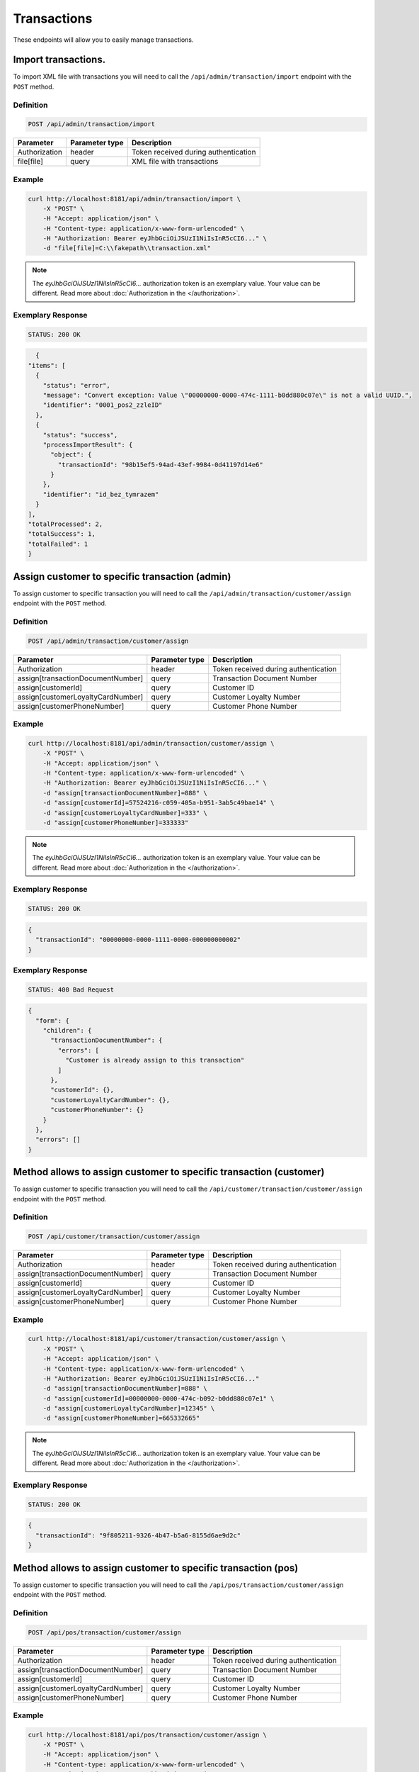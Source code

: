 Transactions
============

These endpoints will allow you to easily manage transactions.

Import transactions.
--------------------

To import XML file with transactions you will need to call the ``/api/admin/transaction/import`` endpoint with the ``POST`` method.

Definition
^^^^^^^^^^

.. code-block:: text

    POST /api/admin/transaction/import

+-------------------------------------+----------------+---------------------------------------------------+
| Parameter                           | Parameter type | Description                                       |
+=====================================+================+===================================================+
| Authorization                       | header         | Token received during authentication              |
+-------------------------------------+----------------+---------------------------------------------------+
| file[file]                          | query          | XML file with transactions                        |
+-------------------------------------+----------------+---------------------------------------------------+


Example
^^^^^^^

.. code-block:: bash

    curl http://localhost:8181/api/admin/transaction/import \
        -X "POST" \
        -H "Accept: application/json" \
        -H "Content-type: application/x-www-form-urlencoded" \
        -H "Authorization: Bearer eyJhbGciOiJSUzI1NiIsInR5cCI6..." \
        -d "file[file]=C:\\fakepath\\transaction.xml"


.. note::

    The *eyJhbGciOiJSUzI1NiIsInR5cCI6...* authorization token is an exemplary value.
    Your value can be different. Read more about :doc:`Authorization in the </authorization>`.

Exemplary Response
^^^^^^^^^^^^^^^^^^

.. code-block:: text

    STATUS: 200 OK

.. code-block:: json

    {
  "items": [
    {
      "status": "error",
      "message": "Convert exception: Value \"00000000-0000-474c-1111-b0dd880c07e\" is not a valid UUID.",
      "identifier": "0001_pos2_zzleID"
    },
    {
      "status": "success",
      "processImportResult": {
        "object": {
          "transactionId": "98b15ef5-94ad-43ef-9984-0d41197d14e6"
        }
      },
      "identifier": "id_bez_tymrazem"
    }
  ],
  "totalProcessed": 2,
  "totalSuccess": 1,
  "totalFailed": 1
  }
	
	
Assign customer to specific transaction (admin)
-----------------------------------------------

To assign customer to specific transaction you will need to call the ``/api/admin/transaction/customer/assign`` endpoint with the ``POST`` method.

Definition
^^^^^^^^^^

.. code-block:: text

    POST /api/admin/transaction/customer/assign

+-------------------------------------+----------------+---------------------------------------------------+
| Parameter                           | Parameter type | Description                                       |
+=====================================+================+===================================================+
| Authorization                       | header         | Token received during authentication              |
+-------------------------------------+----------------+---------------------------------------------------+
| assign[transactionDocumentNumber]   | query          | Transaction Document Number                       |
+-------------------------------------+----------------+---------------------------------------------------+
| assign[customerId]                  | query          | Customer ID                                       |
+-------------------------------------+----------------+---------------------------------------------------+
| assign[customerLoyaltyCardNumber]   | query          | Customer Loyalty Number                           |
+-------------------------------------+----------------+---------------------------------------------------+
| assign[customerPhoneNumber]         | query          | Customer Phone Number                             |
+-------------------------------------+----------------+---------------------------------------------------+

Example
^^^^^^^

.. code-block:: bash

    curl http://localhost:8181/api/admin/transaction/customer/assign \
        -X "POST" \
        -H "Accept: application/json" \
        -H "Content-type: application/x-www-form-urlencoded" \
        -H "Authorization: Bearer eyJhbGciOiJSUzI1NiIsInR5cCI6..." \
        -d "assign[transactionDocumentNumber]=888" \
        -d "assign[customerId]=57524216-c059-405a-b951-3ab5c49bae14" \
        -d "assign[customerLoyaltyCardNumber]=333" \
        -d "assign[customerPhoneNumber]=333333"

.. note::

    The *eyJhbGciOiJSUzI1NiIsInR5cCI6...* authorization token is an exemplary value.
    Your value can be different. Read more about :doc:`Authorization in the </authorization>`.

Exemplary Response
^^^^^^^^^^^^^^^^^^

.. code-block:: text

    STATUS: 200 OK

.. code-block:: json

    {
      "transactionId": "00000000-0000-1111-0000-000000000002"
    }

Exemplary Response
^^^^^^^^^^^^^^^^^^

.. code-block:: text

    STATUS: 400 Bad Request

.. code-block:: json

    {
      "form": {
        "children": {
          "transactionDocumentNumber": {
            "errors": [
              "Customer is already assign to this transaction"
            ]
          },
          "customerId": {},
          "customerLoyaltyCardNumber": {},
          "customerPhoneNumber": {}
        }
      },
      "errors": []
    }

Method allows to assign customer to specific transaction (customer)
-------------------------------------------------------------------

To assign customer to specific transaction you will need to call the ``/api/customer/transaction/customer/assign`` endpoint with the ``POST`` method.

Definition
^^^^^^^^^^

.. code-block:: text

    POST /api/customer/transaction/customer/assign

+-------------------------------------+----------------+---------------------------------------------------+
| Parameter                           | Parameter type | Description                                       |
+=====================================+================+===================================================+
| Authorization                       | header         | Token received during authentication              |
+-------------------------------------+----------------+---------------------------------------------------+
| assign[transactionDocumentNumber]   | query          | Transaction Document Number                       |
+-------------------------------------+----------------+---------------------------------------------------+
| assign[customerId]                  | query          | Customer ID                                       |
+-------------------------------------+----------------+---------------------------------------------------+
| assign[customerLoyaltyCardNumber]   | query          | Customer Loyalty Number                           |
+-------------------------------------+----------------+---------------------------------------------------+
| assign[customerPhoneNumber]         | query          | Customer Phone Number                             |
+-------------------------------------+----------------+---------------------------------------------------+

Example
^^^^^^^

.. code-block:: bash

    curl http://localhost:8181/api/customer/transaction/customer/assign \
        -X "POST" \
        -H "Accept: application/json" \
        -H "Content-type: application/x-www-form-urlencoded" \
        -H "Authorization: Bearer eyJhbGciOiJSUzI1NiIsInR5cCI6..."
        -d "assign[transactionDocumentNumber]=888" \
        -d "assign[customerId]=00000000-0000-474c-b092-b0dd880c07e1" \
        -d "assign[customerLoyaltyCardNumber]=12345" \
        -d "assign[customerPhoneNumber]=665332665"

.. note::

    The *eyJhbGciOiJSUzI1NiIsInR5cCI6...* authorization token is an exemplary value.
    Your value can be different. Read more about :doc:`Authorization in the </authorization>`.

Exemplary Response
^^^^^^^^^^^^^^^^^^

.. code-block:: text

    STATUS: 200 OK

.. code-block:: json

    {
      "transactionId": "9f805211-9326-4b47-b5a6-8155d6ae9d2c"
    }


Method allows to assign customer to specific transaction (pos)
--------------------------------------------------------------

To assign customer to specific transaction you will need to call the ``/api/pos/transaction/customer/assign`` endpoint with the ``POST`` method.

Definition
^^^^^^^^^^

.. code-block:: text

    POST /api/pos/transaction/customer/assign

+-------------------------------------+----------------+---------------------------------------------------+
| Parameter                           | Parameter type | Description                                       |
+=====================================+================+===================================================+
| Authorization                       | header         | Token received during authentication              |
+-------------------------------------+----------------+---------------------------------------------------+
| assign[transactionDocumentNumber]   | query          | Transaction Document Number                       |
+-------------------------------------+----------------+---------------------------------------------------+
| assign[customerId]                  | query          | Customer ID                                       |
+-------------------------------------+----------------+---------------------------------------------------+
| assign[customerLoyaltyCardNumber]   | query          | Customer Loyalty Number                           |
+-------------------------------------+----------------+---------------------------------------------------+
| assign[customerPhoneNumber]         | query          | Customer Phone Number                             |
+-------------------------------------+----------------+---------------------------------------------------+

Example
^^^^^^^

.. code-block:: bash

    curl http://localhost:8181/api/pos/transaction/customer/assign \
        -X "POST" \
        -H "Accept: application/json" \
        -H "Content-type: application/x-www-form-urlencoded" \
        -H "Authorization: Bearer eyJhbGciOiJSUzI1NiIsInR5cCI6..."
        -d "assign[transactionDocumentNumber]=123" \
        -d "assign[customerId]=57524216-c059-405a-b951-3ab5c49bae14" \
        -d "assign[customerLoyaltyCardNumber]=333" \
        -d "assign[customerPhoneNumber]=333333"

.. note::

    The *eyJhbGciOiJSUzI1NiIsInR5cCI6...* authorization token is an exemplary value.
    Your value can be different. Read more about :doc:`Authorization in the </authorization>`.

Exemplary Response
^^^^^^^^^^^^^^^^^^

.. code-block:: text

    STATUS: 200 OK

.. code-block:: json

    {
      "transactionId": "00000000-0000-1111-0000-000000000005"
    }


Get complete list of all transactions (customer)
------------------------------------------------

To return complete list of all transactions you will need to call the ``/api/customer/transaction`` endpoint with the ``GET`` method.

Definition
^^^^^^^^^^

.. code-block:: text

    GET /api/customer/transaction

+-------------------------------------+----------------+---------------------------------------------------+
| Parameter                           | Parameter type | Description                                       |
+=====================================+================+===================================================+
| Authorization                       | header         | Token received during authentication              |
+-------------------------------------+----------------+---------------------------------------------------+
| customerData_loyaltyCardNumber      | query          | *(optional)* Loyalty Card Number                  |
+-------------------------------------+----------------+---------------------------------------------------+
| documentType                        | query          | *(optional)* Document Type                        |
+-------------------------------------+----------------+---------------------------------------------------+
| customerData_name                   | query          | *(optional)* Customer Name                        |
+-------------------------------------+----------------+---------------------------------------------------+
| customerData_email                  | query          | *(optional)* Customer Email                       |
+-------------------------------------+----------------+---------------------------------------------------+
| customerData_phone                  | query          | *(optional)* Customer Phone                       |
+-------------------------------------+----------------+---------------------------------------------------+
| customerId                          | query          | *(optional)* Customer ID                          |
+-------------------------------------+----------------+---------------------------------------------------+
| documentNumber                      | query          | *(optional)* Document Number                      |
+-------------------------------------+----------------+---------------------------------------------------+
| posId                               | query          | *(optional)* POS ID                               |
+-------------------------------------+----------------+---------------------------------------------------+
| page                                | query          | *(optional)* Start from page, by default 1        |
+-------------------------------------+----------------+---------------------------------------------------+
| perPage                             | query          | *(optional)* Number of items to display per page, |
|                                     |                | by default = 10                                   |
+-------------------------------------+----------------+---------------------------------------------------+
| sort                                | query          | *(optional)* Sort by column name                  |
+-------------------------------------+----------------+---------------------------------------------------+
| direction                           | query          | *(optional)* Direction of sorting [ASC, DESC],    |
|                                     |                | by default = ASC                                  |
+-------------------------------------+----------------+---------------------------------------------------+

Example
^^^^^^^

.. code-block:: bash

    curl http://localhost:8181/api/customer/transaction \
        -X "GET" \
        -H "Accept: application/json" \
        -H "Content-type: application/x-www-form-urlencoded" \
        -H "Authorization: Bearer eyJhbGciOiJSUzI1NiIsInR5cCI6..."

.. note::

    The *eyJhbGciOiJSUzI1NiIsInR5cCI6...* authorization token is an exemplary value.
    Your value can be different. Read more about :doc:`Authorization in the </authorization>`.


Exemplary Response
^^^^^^^^^^^^^^^^^^

.. code-block:: text

    STATUS: 200 OK

.. code-block:: json

    {
      "transactions": [
        {
          "grossValue": 3,
          "transactionId": "00000000-0000-1111-0000-000000000003",
          "documentNumber": "456",
          "purchaseDate": "2018-02-20T09:45:04+0100",
          "purchasePlace": "wroclaw",
          "documentType": "sell",
          "customerId": "00000000-0000-474c-b092-b0dd880c07e1",
          "customerData": {
            "email": "user@oloy.com",
            "name": "Jan Nowak",
            "nip": "aaa",
            "phone": "123",
            "loyaltyCardNumber": "sa2222",
            "address": {
              "street": "Bagno",
              "address1": "12",
              "province": "Mazowieckie",
              "city": "Warszawa",
              "postal": "00-800",
              "country": "PL"
            }
          },
          "labels": [
            {
              "key": "scan_id",
              "value": "123"
            }
          ],
          "items": [
            {
              "sku": {
                "code": "SKU1"
              },
              "name": "item 1",
              "quantity": 1,
              "grossValue": 1,
              "category": "aaa",
              "maker": "sss",
              "labels": [
                {
                  "key": "test",
                  "value": "label"
                },
                {
                  "key": "test",
                  "value": "label2"
                }
              ]
            },
            {
              "sku": {
                "code": "SKU2"
              },
              "name": "item 2",
              "quantity": 2,
              "grossValue": 2,
              "category": "bbb",
              "maker": "ccc",
              "labels": []
            }
          ],
          "currency": "eur",
          "pointsEarned": 6.9
        },
        {
          "grossValue": 3,
          "transactionId": "00000000-0000-1111-0000-000000000005",
          "documentNumber": "888",
          "purchaseDate": "2018-02-20T09:45:04+0100",
          "purchasePlace": "wroclaw",
          "documentType": "sell",
          "customerId": "57524216-c059-405a-b951-3ab5c49bae14",
          "customerData": {
            "email": "o@lo.com",
            "name": "Jan Nowak",
            "nip": "aaa",
            "phone": "123",
            "loyaltyCardNumber": "sa21as222",
            "address": {
              "street": "Bagno",
              "address1": "12",
              "province": "Mazowieckie",
              "city": "Warszawa",
              "postal": "00-800",
              "country": "PL"
            }
          },
          "labels": [
            {
              "key": "scan_id",
              "value": "343"
            }
          ],
          "items": [
            {
              "sku": {
                "code": "SKU1"
              },
              "name": "item 1",
              "quantity": 1,
              "grossValue": 1,
              "category": "aaa",
              "maker": "sss",
              "labels": [
                {
                  "key": "test",
                  "value": "label"
                },
                {
                  "key": "test",
                  "value": "label2"
                }
              ]
            },
            {
              "sku": {
                "code": "SKU2"
              },
              "name": "item 2",
              "quantity": 2,
              "grossValue": 2,
              "category": "bbb",
              "maker": "ccc",
              "labels": []
            }
          ],
          "currency": "eur",
          "pointsEarned": 6
        }
      ],
      "total": 2
    }

Get transaction details
-----------------------

To return transaction details you will need to call the ``/api/customer/transaction/<transaction>`` endpoint with the ``GET`` method.

Definition
^^^^^^^^^^

.. code-block:: text

    GET /api/customer/transaction/<transaction>

+-------------------------------------+----------------+---------------------------------------------------+
| Parameter                           | Parameter type | Description                                       |
+=====================================+================+===================================================+
| Authorization                       | header         | Token received during authentication              |
+-------------------------------------+----------------+---------------------------------------------------+
| <transaction>                       | query          | Transaction ID                                    |
+-------------------------------------+----------------+---------------------------------------------------+

Example
^^^^^^^

.. code-block:: bash

    curl http://localhost:8181/api/customer/transaction/00000000-0000-1111-0000-000000000003 \
        -X "GET" \
        -H "Accept: application/json" \
        -H "Content-type: application/x-www-form-urlencoded" \
        -H "Authorization: Bearer eyJhbGciOiJSUzI1NiIsInR5cCI6..."

.. note::

    The *eyJhbGciOiJSUzI1NiIsInR5cCI6...* authorization token is an exemplary value.
    Your value can be different. Read more about :doc:`Authorization in the </authorization>`.


Exemplary Response
^^^^^^^^^^^^^^^^^^

.. code-block:: text

    STATUS: 200 OK

.. code-block:: json

    {
      "grossValue": 3,
      "transactionId": "00000000-0000-1111-0000-000000000003",
      "documentNumber": "456",
      "purchaseDate": "2018-02-20T09:45:04+0100",
      "purchasePlace": "wroclaw",
      "documentType": "sell",
      "customerId": "00000000-0000-474c-b092-b0dd880c07e1",
      "customerData": {
        "email": "user@oloy.com",
        "name": "Jan Nowak",
        "nip": "aaa",
        "phone": "123",
        "loyaltyCardNumber": "sa2222",
        "address": {
          "street": "Bagno",
          "address1": "12",
          "province": "Mazowieckie",
          "city": "Warszawa",
          "postal": "00-800",
          "country": "PL"
        }
      },
      "labels": [
        {
          "key": "scan_id",
          "value": "123"
        }
      ],
      "items": [
        {
          "sku": {
            "code": "SKU1"
          },
          "name": "item 1",
          "quantity": 1,
          "grossValue": 1,
          "category": "aaa",
          "maker": "sss",
          "labels": [
            {
              "key": "test",
              "value": "label"
            },
            {
              "key": "test",
              "value": "label2"
            }
          ]
        },
        {
          "sku": {
            "code": "SKU2"
          },
          "name": "item 2",
          "quantity": 2,
          "grossValue": 2,
          "category": "bbb",
          "maker": "ccc",
          "labels": []
        }
      ],
      "currency": "eur",
      "pointsEarned": 6.9
    }


Get complete list of all transactions (seller)
----------------------------------------------

To get complete list of all transactions you will need to call the ``/api/seller/transaction`` endpoint with the ``GET`` method.

Definition
^^^^^^^^^^

.. code-block:: text

    GET /api/seller/transaction

+-------------------------------------+----------------+---------------------------------------------------+
| Parameter                           | Parameter type | Description                                       |
+=====================================+================+===================================================+
| Authorization                       | header         | Token received during authentication              |
+-------------------------------------+----------------+---------------------------------------------------+
| customerData_loyaltyCardNumber      | query          | *(optional)* Loyalty Card Number                  |
+-------------------------------------+----------------+---------------------------------------------------+
| documentType                        | query          | *(optional)* Document Type                        |
+-------------------------------------+----------------+---------------------------------------------------+
| customerData_name                   | query          | *(optional)* Customer Name                        |
+-------------------------------------+----------------+---------------------------------------------------+
| customerData_email                  | query          | *(optional)* Customer Email                       |
+-------------------------------------+----------------+---------------------------------------------------+
| customerData_phone                  | query          | *(optional)* Customer Phone                       |
+-------------------------------------+----------------+---------------------------------------------------+
| customerId                          | query          | *(optional)* Customer ID                          |
+-------------------------------------+----------------+---------------------------------------------------+
| documentNumber                      | query          | *(optional)* Document Number                      |
+-------------------------------------+----------------+---------------------------------------------------+
| posId                               | query          | *(optional)* POS ID                               |
+-------------------------------------+----------------+---------------------------------------------------+
| page                                | query          | *(optional)* Start from page, by default 1        |
+-------------------------------------+----------------+---------------------------------------------------+
| perPage                             | query          | *(optional)* Number of items to display per page, |
|                                     |                | by default = 10                                   |
+-------------------------------------+----------------+---------------------------------------------------+
| sort                                | query          | *(optional)* Sort by column name                  |
+-------------------------------------+----------------+---------------------------------------------------+
| direction                           | query          | *(optional)* Direction of sorting [ASC, DESC],    |
|                                     |                | by default = ASC                                  |
+-------------------------------------+----------------+---------------------------------------------------+

Example
^^^^^^^

.. code-block:: bash

    curl http://localhost:8181/api/seller/transaction\
        -X "GET" \
        -H "Accept: application/json" \
        -H "Content-type: application/x-www-form-urlencoded" \
        -H "Authorization: Bearer eyJhbGciOiJSUzI1NiIsInR5cCI6..."

.. note::

    The *eyJhbGciOiJSUzI1NiIsInR5cCI6...* authorization token is an exemplary value.
    Your value can be different. Read more about :doc:`Authorization in the </authorization>`.


Exemplary Response
^^^^^^^^^^^^^^^^^^

.. code-block:: text

    STATUS: 200 OK

.. code-block:: json

    {
      "transactions": [
         {
      "grossValue": 3,
      "transactionId": "00000000-0000-1111-0000-000000000004",
      "documentNumber": "789",
      "purchaseDate": "2018-02-20T09:45:04+0100",
      "purchasePlace": "wroclaw",
      "documentType": "sell",
      "customerId": "00000000-0000-474c-b092-b0dd880c07e2",
      "customerData": {
        "email": "user-temp@oloy.com",
        "name": "Jan Nowak",
        "nip": "aaa",
        "phone": "123",
        "loyaltyCardNumber": "sa2222",
        "address": {
          "street": "Bagno",
          "address1": "12",
          "province": "Mazowieckie",
          "city": "Warszawa",
          "postal": "00-800",
          "country": "PL"
        }
      },
      "labels": [
        {
          "key": "scan_id",
          "value": "123"
        }
      ],
      "items": [
        {
          "sku": {
            "code": "SKU1"
          },
          "name": "item 1",
          "quantity": 1,
          "grossValue": 1,
          "category": "aaa",
          "maker": "sss",
          "labels": [
            {
              "key": "test",
              "value": "label"
            },
            {
              "key": "test",
              "value": "label2"
            }
          ]
        },
        {
          "sku": {
            "code": "SKU2"
          },
          "name": "item 2",
          "quantity": 2,
          "grossValue": 2,
          "category": "bbb",
          "maker": "ccc",
          "labels": []
        }
      ],
      "currency": "eur"
    },
    {
      "grossValue": 3,
      "transactionId": "00000000-0000-1111-0000-000000000002",
      "documentNumber": "345",
      "purchaseDate": "2018-02-20T09:45:04+0100",
      "purchasePlace": "wroclaw",
      "documentType": "sell",
      "customerId": "57524216-c059-405a-b951-3ab5c49bae14",
      "customerData": {
        "email": "open@oloy.com",
        "name": "Jan Nowak",
        "nip": "aaa",
        "phone": "123",
        "loyaltyCardNumber": "sa2222",
        "address": {
          "street": "Bagno",
          "address1": "12",
          "province": "Mazowieckie",
          "city": "Warszawa",
          "postal": "00-800",
          "country": "PL"
        }
      },
      "labels": [
        {
          "key": "scan_id",
          "value": "222"
        }
      ],
      "items": [
        {
          "sku": {
            "code": "SKU1"
          },
          "name": "item 1",
          "quantity": 1,
          "grossValue": 1,
          "category": "aaa",
          "maker": "sss",
          "labels": [
            {
              "key": "test",
              "value": "label"
            },
            {
              "key": "test",
              "value": "label2"
            }
          ]
        },
        {
          "sku": {
            "code": "SKU2"
          },
          "name": "item 2",
          "quantity": 2,
          "grossValue": 2,
          "category": "bbb",
          "maker": "ccc",
          "labels": []
        }
      ],
      "currency": "eur",
      "pointsEarned": 6
        }
      ],
      "total": 2
    }

Get logged in customer transactions (seller)
--------------------------------------------

To return logged in customer transactions you will need to call the ``/api/seller/transaction/customer/<customer>`` endpoint with the ``GET`` method.

Definition
^^^^^^^^^^

.. code-block:: text

     GET  /api/seller/transaction/customer/<customer>

+-------------------------------------+----------------+---------------------------------------------------+
| Parameter                           | Parameter type | Description                                       |
+=====================================+================+===================================================+
| Authorization                       | header         | Token received during authentication              |
+-------------------------------------+----------------+---------------------------------------------------+
| <customer>                          | query          | Customer ID                                       |
+-------------------------------------+----------------+---------------------------------------------------+
| documentNumber                      | query          | *(optional)* Document Number                      |
+-------------------------------------+----------------+---------------------------------------------------+
| page                                | query          | *(optional)* Start from page, by default 1        |
+-------------------------------------+----------------+---------------------------------------------------+
| perPage                             | query          | *(optional)* Number of items to display per page, |
|                                     |                | by default = 10                                   |
+-------------------------------------+----------------+---------------------------------------------------+
| sort                                | query          | *(optional)* Sort by column name                  |
+-------------------------------------+----------------+---------------------------------------------------+
| direction                           | query          | *(optional)* Direction of sorting [ASC, DESC],    |
|                                     |                | by default = ASC                                  |
+-------------------------------------+----------------+---------------------------------------------------+

Example
^^^^^^^

.. code-block:: bash

    curl http://localhost:8181/api/seller/transaction/customer/4b32a723-9923-46fc-a2bc-d09767e5e59b \
        -X "GET" \
        -H "Accept: application/json" \
        -H "Content-type: application/x-www-form-urlencoded" \
        -H "Authorization: Bearer eyJhbGciOiJSUzI1NiIsInR5cCI6..."

.. note::

    The *eyJhbGciOiJSUzI1NiIsInR5cCI6...* authorization token is an exemplary value.
    Your value can be different. Read more about :doc:`Authorization in the </authorization>`.

Exemplary Response
^^^^^^^^^^^^^^^^^^

.. code-block:: text

    STATUS: 200 OK

.. code-block:: json

    {
      "transactions": [
        {
          "grossValue": 2200,
          "transactionId": "c13e4e89-2e9a-482d-8ab0-41a8eb9927ed",
          "documentNumber": "214124124130",
          "purchaseDate": "2017-08-23T00:00:00+0200",
          "documentType": "return",
          "customerId": "4b32a723-9923-46fc-a2bc-d09767e5e59b",
          "customerData": {
            "email": "tomasztest8@wp.pl",
            "name": "Firstname+Lastname",
            "nip": "00000000000000",
            "phone": "00000000000000",
            "loyaltyCardNumber": "11111111111",
            "address": {
              "street": "Street+name",
              "address1": "123",
              "province": "Dolnoslaskie",
              "city": "Wroclaw",
              "postal": "00-000",
              "country": "PL"
            }
          },
          "labels": [
            {
              "key": "scan_id",
              "value": "333"
            }
          ],
          "items": [
            {
              "sku": {
                "code": "test0101"
              },
              "name": "Product+name",
              "quantity": 1,
              "grossValue": 2200,
              "category": "Category+Name",
              "maker": "Marker+name",
              "labels": [
                {
                  "key": "Label+key",
                  "value": "Label+value"
                }
              ]
            }
          ],
          "excludedLevelCategories": [
            "category_excluded_from_level"
          ],
          "currency": "eur"
        }
      ],
      "total": 1
    }




Get transactions with provided document number (seller)
-------------------------------------------------------

To return transactions with provided document number you will need to call the ``/api/seller/transaction/<documentNumber>`` endpoint with the ``GET`` method.

Definition
^^^^^^^^^^

.. code-block:: text

    GET /api/seller/transaction/<documentNumber>

+-------------------------------------+----------------+---------------------------------------------------+
| Parameter                           | Parameter type | Description                                       |
+=====================================+================+===================================================+
| Authorization                       | header         | Token received during authentication              |
+-------------------------------------+----------------+---------------------------------------------------+
| <documentNumber>                    | query          | Document Number ID                                |
+-------------------------------------+----------------+---------------------------------------------------+


Example
^^^^^^^

.. code-block:: bash

    curl http://localhost:8181/api/seller/transaction/214124124125 \
        -X "GET" \
        -H "Accept: application/json" \
        -H "Content-type: application/x-www-form-urlencoded" \
        -H "Authorization: Bearer eyJhbGciOiJSUzI1NiIsInR5cCI6..."

.. note::

    The *eyJhbGciOiJSUzI1NiIsInR5cCI6...* authorization token is an exemplary value.
    Your value can be different. Read more about :doc:`Authorization in the </authorization>`.

Exemplary Response
^^^^^^^^^^^^^^^^^^

.. code-block:: text

    STATUS: 200 OK

.. code-block:: json

    {
      "transactions": [
        {
          "grossValue": 1500,
          "transactionId": "d5b1119a-698b-40b4-9ac4-8ef704fa4433",
          "documentNumber": "214124124125",
          "purchaseDate": "2017-08-22T00:00:00+0200",
          "documentType": "sell",
          "customerId": "4b32a723-9923-46fc-a2bc-d09767e5e59b",
          "customerData": {
            "email": "tomasztest8@wp.pl",
            "name": "Firstname+Lastname",
            "nip": "00000000000000",
            "phone": "00000000000000",
            "loyaltyCardNumber": "11111111111",
            "address": {
              "street": "Street+name",
              "address1": "123",
              "province": "Dolnoslaskie",
              "city": "Wroclaw",
              "postal": "00-000",
              "country": "PL"
            }
          },
          "labels": [
            {
              "key": "scan_id",
              "value": "123"
            }
          ],
          "items": [
            {
              "sku": {
                "code": "test0101"
              },
              "name": "Product+name",
              "quantity": 1,
              "grossValue": 1500,
              "category": "Category+Name",
              "maker": "Marker+name",
              "labels": [
                {
                  "key": "Label+key",
                  "value": "Label+value"
                }
              ]
            }
          ],
          "excludedLevelCategories": [
            "category_excluded_from_level"
          ],
          "currency": "eur"
        }
      ],
      "total": 1
    }





Get complete list of all transactions
-------------------------------------

To return complete list of all transactions you will need to call the ``/api/transaction`` endpoint with the ``GET`` method.

Definition
^^^^^^^^^^

.. code-block:: text

    GET  /api/transaction

+-------------------------------------+----------------+---------------------------------------------------+
| Parameter                           | Parameter type | Description                                       |
+=====================================+================+===================================================+
| Authorization                       | header         | Token received during authentication              |
+-------------------------------------+----------------+---------------------------------------------------+
| customerData_loyaltyCardNumber      | query          | *(optional)* Loyalty Card Number                  |
+-------------------------------------+----------------+---------------------------------------------------+
| documentType                        | query          | *(optional)* Document Type                        |
+-------------------------------------+----------------+---------------------------------------------------+
| customerData_name                   | query          | *(optional)* Customer Name                        |
+-------------------------------------+----------------+---------------------------------------------------+
| customerData_email                  | query          | *(optional)* Customer Email                       |
+-------------------------------------+----------------+---------------------------------------------------+
| customerData_phone                  | query          | *(optional)* Customer Phone                       |
+-------------------------------------+----------------+---------------------------------------------------+
| customerId                          | query          | *(optional)* Customer ID                          |
+-------------------------------------+----------------+---------------------------------------------------+
| documentNumber                      | query          | *(optional)* Document Number                      |
+-------------------------------------+----------------+---------------------------------------------------+
| posId                               | query          | *(optional)* POS ID                               |
+-------------------------------------+----------------+---------------------------------------------------+
| page                                | query          | *(optional)* Start from page, by default 1        |
+-------------------------------------+----------------+---------------------------------------------------+
| perPage                             | query          | *(optional)* Number of items to display per page, |
|                                     |                | by default = 10                                   |
+-------------------------------------+----------------+---------------------------------------------------+
| sort                                | query          | *(optional)* Sort by column name                  |
+-------------------------------------+----------------+---------------------------------------------------+
| direction                           | query          | *(optional)* Direction of sorting [ASC, DESC],    |
|                                     |                | by default = ASC                                  |
+-------------------------------------+----------------+---------------------------------------------------+
| labels                              | query          | *(optional)* Filter transactions by labels.       |
|                                     |                | Format "labels[0][key]=label_key                  |
|                                     |                | & labels[0][value]=first_value                    |
|                                     |                | & labels[1][key]=another_key"                     |
+-------------------------------------+----------------+---------------------------------------------------+

Example
^^^^^^^

.. code-block:: bash

    curl http://localhost:8181/api/transaction \
        -X "GET" \
        -H "Accept: application/json" \
        -H "Content-type: application/x-www-form-urlencoded" \
        -H "Authorization: Bearer eyJhbGciOiJSUzI1NiIsInR5cCI6..."

.. note::

    The *eyJhbGciOiJSUzI1NiIsInR5cCI6...* authorization token is an exemplary value.
    Your value can be different. Read more about :doc:`Authorization in the </authorization>`.


Exemplary Response
^^^^^^^^^^^^^^^^^^

.. code-block:: text

    STATUS: 200 OK

.. code-block:: json

    {
      "transactions": [
        {
          "grossValue": 3,
          "transactionId": "00000000-0000-1111-0000-000000000003",
          "documentNumber": "456",
          "purchaseDate": "2018-02-20T09:45:04+0100",
          "purchasePlace": "wroclaw",
          "documentType": "sell",
          "customerId": "00000000-0000-474c-b092-b0dd880c07e1",
          "customerData": {
            "email": "user@oloy.com",
            "name": "Jan Nowak",
            "nip": "aaa",
            "phone": "123",
            "loyaltyCardNumber": "sa2222",
            "address": {
              "street": "Bagno",
              "address1": "12",
              "province": "Mazowieckie",
              "city": "Warszawa",
              "postal": "00-800",
              "country": "PL"
            }
          },
          "labels": [
            {
              "key": "scan_id",
              "value": "123"
            }
          ],
          "items": [
            {
              "sku": {
                "code": "SKU1"
              },
              "name": "item 1",
              "quantity": 1,
              "grossValue": 1,
              "category": "aaa",
              "maker": "sss",
              "labels": [
                {
                  "key": "test",
                  "value": "label"
                },
                {
                  "key": "test",
                  "value": "label2"
                }
              ]
            },
            {
              "sku": {
                "code": "SKU2"
              },
              "name": "item 2",
              "quantity": 2,
              "grossValue": 2,
              "category": "bbb",
              "maker": "ccc",
              "labels": []
            }
          ],
          "currency": "eur",
          "pointsEarned": 6.9
        },
        {
          "grossValue": 3,
          "transactionId": "00000000-0000-1111-0000-000000000005",
          "documentNumber": "888",
          "purchaseDate": "2018-02-20T09:45:04+0100",
          "purchasePlace": "wroclaw",
          "documentType": "sell",
          "customerId": "57524216-c059-405a-b951-3ab5c49bae14",
          "customerData": {
            "email": "o@lo.com",
            "name": "Jan Nowak",
            "nip": "aaa",
            "phone": "123",
            "loyaltyCardNumber": "sa21as222",
            "address": {
              "street": "Bagno",
              "address1": "12",
              "province": "Mazowieckie",
              "city": "Warszawa",
              "postal": "00-800",
              "country": "PL"
            }
          },
          "labels": [
            {
              "key": "scan_id",
              "value": "234"
            }
          ],
          "items": [
            {
              "sku": {
                "code": "SKU1"
              },
              "name": "item 1",
              "quantity": 1,
              "grossValue": 1,
              "category": "aaa",
              "maker": "sss",
              "labels": [
                {
                  "key": "test",
                  "value": "label"
                },
                {
                  "key": "test",
                  "value": "label2"
                }
              ]
            },
            {
              "sku": {
                "code": "SKU2"
              },
              "name": "item 2",
              "quantity": 2,
              "grossValue": 2,
              "category": "bbb",
              "maker": "ccc",
              "labels": []
            }
          ],
          "currency": "eur",
          "pointsEarned": 6
        }
      ],
      "total": 2
    }


Register new transaction
------------------------

To register new transaction you will need to call the ``/api/transaction`` endpoint with the ``POST`` method.

Definition
^^^^^^^^^^

.. code-block:: text

    POST  /api/transaction

+----------------------------------------------+----------------+---------------------------------------------------+
| Parameter                                    | Parameter type | Description                                       |
+==============================================+================+===================================================+
| Authorization                                | header         | Token received during authentication              |
+----------------------------------------------+----------------+---------------------------------------------------+
| transaction[transactionData][documentType]   | query          | Document type for Transaction Data, 2 possible    | 
|                                              |                | values: return, sell                              |
+----------------------------------------------+----------------+---------------------------------------------------+
| transaction[transactionData][documentNumber] | query          | Document number                                   |
+----------------------------------------------+----------------+---------------------------------------------------+
| transaction[transactionData][purchaseDate]   | query          | *(optional)* Purchase date                        |
+----------------------------------------------+----------------+---------------------------------------------------+
| transaction[items][][sku][code]              | query          | SKU Code                                          |
+----------------------------------------------+----------------+---------------------------------------------------+
| transaction[items][][name]                   | query          | Product name                                      |
+----------------------------------------------+----------------+---------------------------------------------------+
| transaction[items][][quantity]               | query          | Quantity                                          |
+----------------------------------------------+----------------+---------------------------------------------------+
| transaction[items][][grossValue]               | query          | Gross value                                       |
+----------------------------------------------+----------------+---------------------------------------------------+
| transaction[items][][category]               | query          | Category Name                                     |
+----------------------------------------------+----------------+---------------------------------------------------+
| transaction[items][][maker]                   | query          | Brand name                                        |
+----------------------------------------------+----------------+---------------------------------------------------+
| transaction[items][][labels][][key]          | query          | Label key                                         |
+----------------------------------------------+----------------+---------------------------------------------------+
| transaction[items][][labels][][value]        | query          | Label value                                       |
+----------------------------------------------+----------------+---------------------------------------------------+
| transaction[customerData][name]               | query          | Customer name                                     |
+----------------------------------------------+----------------+---------------------------------------------------+
| transaction[customerData][email]               | query          | *(optional)* Customer email                       |
+----------------------------------------------+----------------+---------------------------------------------------+
| transaction[customerData][phone]               | query          | *(optional)* Customer phone                       |
+----------------------------------------------+----------------+---------------------------------------------------+
| transaction[customerData][loyaltyCardNumber] | query          | *(optional)* Customer Loyalty card number         |
+----------------------------------------------+----------------+---------------------------------------------------+
| transaction[customerData][nip]               | query          | *(optional)* Customer NIP                         |
+----------------------------------------------+----------------+---------------------------------------------------+
| transaction[customerData][address][street]   | query          | *(optional)* Street                               |
+----------------------------------------------+----------------+---------------------------------------------------+
| transaction[customerData][address][address1] | query          | *(optional)* Customer address1                    |
+----------------------------------------------+----------------+---------------------------------------------------+
| transaction[customerData][address][postal]   | query          | *(optional)* Postal code                          |
+----------------------------------------------+----------------+---------------------------------------------------+
| transaction[customerData][address][city]       | query          | *(optional)* City                                 |
+----------------------------------------------+----------------+---------------------------------------------------+
| transaction[customerData][address][province] | query          | *(optional)* Province                             |
+----------------------------------------------+----------------+---------------------------------------------------+
| transaction[customerData][address][country]  | query          | *(optional)* Country                              |
+----------------------------------------------+----------------+---------------------------------------------------+
| transaction[labels][0][key]                  | query          | *(optional)* First label key                      |
+----------------------------------------------+----------------+---------------------------------------------------+
| transaction[labels][0][value]                | query          | *(optional)* First label value                    |
+----------------------------------------------+----------------+---------------------------------------------------+
| transaction[labels][1][key]                  | query          | *(optional)* Second label key                     |
+----------------------------------------------+----------------+---------------------------------------------------+
| transaction[labels][1][value]                | query          | *(optional)* Second label value                   |
+----------------------------------------------+----------------+---------------------------------------------------+

Example
^^^^^^^

.. code-block:: bash

    curl http://localhost:8181/api/transaction \
        -X "POST" \
        -H "Accept: application/json" \
        -H "Content-type: application/x-www-form-urlencoded" \
        -H "Authorization: Bearer eyJhbGciOiJSUzI1NiIsInR5cCI6..." \
        -d "transaction[items][0][sku][code]=test0101" \
        -d "transaction[items][0][name]=Product+name" \
        -d "transaction[items][0][quantity]=1" \
        -d "transaction[items][0][grossValue]=1500.00" \
        -d "transaction[items][0][category]=Category+Name" \
        -d "transaction[items][0][maker]=Marker+name" \
        -d "transaction[items][0][labels][0][key]=Label+key" \
        -d "transaction[items][0][labels][0][value]=Label+value" \
        -d "transaction[customerData][name]=Firstname+Lastname" \
        -d "transaction[customerData][email]=tomasztest8@wp.pl" \
        -d "transaction[customerData][phone]=00000000000000" \
        -d "transaction[customerData][loyaltyCardNumber]=11111111111" \
        -d "transaction[customerData][nip]=00000000000000" \
        -d "transaction[customerData][address][street]=Street+name" \
        -d "transaction[customerData][address][address1]=123" \
        -d "transaction[customerData][address][postal]=00-000" \
        -d "transaction[customerData][address][city]=Wroclaw" \
        -d "transaction[customerData][address][province]=Dolnoslaskie" \
        -d "transaction[customerData][address][country]=PL" \
        -d "transaction[transactionData][documentNumber]=214124124125" \
        -d "transaction[transactionData][purchaseDate]=2017-08-22" \
        -d "transaction[transactionData][documentType]=return"

.. note::

    The *eyJhbGciOiJSUzI1NiIsInR5cCI6...* authorization token is an exemplary value.
    Your value can be different. Read more about :doc:`Authorization in the </authorization>`.


Exemplary Response
^^^^^^^^^^^^^^^^^^

.. code-block:: text

    STATUS: 200 OK

.. code-block:: json
    {
      "transactionId": "d5b1119a-698b-40b4-9ac4-8ef704fa4433"
    }

Update transaction labels
-------------------------

To update transaction labels you will need to log in as admin and call the ``/api/admin/transaction/labels`` endpoint with the ``POST`` method.

Definition
^^^^^^^^^^

.. code-block:: text

    POST  /api/admin/transaction/labels

+----------------------------------------------+----------------+---------------------------------------------------+
| Parameter                                    | Parameter type | Description                                       |
+==============================================+================+===================================================+
| Authorization                                | header         | Token received during authentication              |
+----------------------------------------------+----------------+---------------------------------------------------+
| transaction_labels[transactionId]            | query          | Transaction ID                                    |
+----------------------------------------------+----------------+---------------------------------------------------+
| transaction_labels[labels][0][key]           | query          | *(optional)* First label key                      |
+----------------------------------------------+----------------+---------------------------------------------------+
| transaction_labels[labels][0][value]         | query          | *(optional)* First label value                    |
+----------------------------------------------+----------------+---------------------------------------------------+
| transaction_labels[labels][1][key]           | query          | *(optional)* Second label key                     |
+----------------------------------------------+----------------+---------------------------------------------------+
| transaction_labels[labels][1][value]         | query          | *(optional)* Second label value                   |
+----------------------------------------------+----------------+---------------------------------------------------+

Example
^^^^^^^

.. code-block:: bash

    curl http://localhost:8181/api/transaction \
        -X "POST" \
        -H "Accept: application/json" \
        -H "Content-type: application/x-www-form-urlencoded" \
        -H "Authorization: Bearer eyJhbGciOiJSUzI1NiIsInR5cCI6..." \
        -d "transaction_labels[transactionId]=00000000-0000-1111-0000-000000000000" \
        -d "transaction_labels[label][0][key]=some label" \
        -d "transaction_labels[label][0][value]=some value"

.. note::

    The *eyJhbGciOiJSUzI1NiIsInR5cCI6...* authorization token is an exemplary value.
    Your value can be different. Read more about :doc:`Authorization in the </authorization>`.


Exemplary Response
^^^^^^^^^^^^^^^^^^

.. code-block:: text

    STATUS: 200 OK

.. code-block:: json
    {
      "transactionId": "d5b1119a-698b-40b4-9ac4-8ef704fa4433"
    }

Add new transaction labels as customer
--------------------------------------

To update transaction labels you will need to log in as customer and call the ``/api/customer/transaction/labels/append`` endpoint with the ``PUT`` method.
Customer can only add new labels to transaction which is assigned to him.

Definition
^^^^^^^^^^

.. code-block:: text

    POST  /api/customer/transaction/labels/append

+----------------------------------------------+----------------+---------------------------------------------------+
| Parameter                                    | Parameter type | Description                                       |
+==============================================+================+===================================================+
| Authorization                                | header         | Token received during authentication              |
+----------------------------------------------+----------------+---------------------------------------------------+
| append[transactionDocumentNumber]            | query          | Transaction ID                                    |
+----------------------------------------------+----------------+---------------------------------------------------+
| append[labels][0][key]                       | query          | *(optional)* First label key                      |
+----------------------------------------------+----------------+---------------------------------------------------+
| append[labels][0][value]                     | query          | *(optional)* First label value                    |
+----------------------------------------------+----------------+---------------------------------------------------+
| append[labels][1][key]                       | query          | *(optional)* Second label key                     |
+----------------------------------------------+----------------+---------------------------------------------------+
| append[labels][1][value]                     | query          | *(optional)* Second label value                   |
+----------------------------------------------+----------------+---------------------------------------------------+

Example
^^^^^^^

.. code-block:: bash

    curl http://localhost:8181/api/transaction \
        -X "POST" \
        -H "Accept: application/json" \
        -H "Content-type: application/x-www-form-urlencoded" \
        -H "Authorization: Bearer eyJhbGciOiJSUzI1NiIsInR5cCI6..." \
        -d "append[transactionDocumentNumebr]=123" \
        -d "append[label][0][key]=some label" \
        -d "append[label][0][value]=some value"

.. note::

    The *eyJhbGciOiJSUzI1NiIsInR5cCI6...* authorization token is an exemplary value.
    Your value can be different. Read more about :doc:`Authorization in the </authorization>`.


Exemplary Response
^^^^^^^^^^^^^^^^^^

.. code-block:: text

    STATUS: 200 OK

.. code-block:: json
    {
      "transactionId": "d5b1119a-698b-40b4-9ac4-8ef704fa4433"
    }

Get available item labels
-------------------------

To return available labels you will need to call the ``/api/transaction/item/labels`` endpoint with the ``GET`` method.

Definition
^^^^^^^^^^

.. code-block:: text

    GET /api/transaction/item/labels

+----------------------------------------------+----------------+---------------------------------------------------+
| Parameter                                    | Parameter type | Description                                       |
+==============================================+================+===================================================+
| Authorization                                | header         | Token received during authentication              |
+----------------------------------------------+----------------+---------------------------------------------------+

Example
^^^^^^^

.. code-block:: bash

    curl http://localhost:8181/api/transaction/item/labels \
        -X "GET" \
        -H "Accept: application/json" \
        -H "Content-type: application/x-www-form-urlencoded" \
        -H "Authorization: Bearer eyJhbGciOiJSUzI1NiIsInR5cCI6..."

.. note::

    The *eyJhbGciOiJSUzI1NiIsInR5cCI6...* authorization token is an exemplary value.
    Your value can be different. Read more about :doc:`Authorization in the </authorization>`.

.. note::

    The *label* or *label2* are an exemplary values. You can name labels as you like.

Exemplary Response
^^^^^^^^^^^^^^^^^^

.. code-block:: text

    STATUS: 200 OK

.. code-block:: json

    {
      "labels": {
        "test": [
          "label",
          "label2"
        ]
      }
    }


Number of points which can be obtained after registering such transaction
-------------------------------------------------------------------------

To return number of points which can be obtained after registering such transaction you will need to call the ``/api/transaction/simulate`` endpoint with the ``POST`` method.

Definition
^^^^^^^^^^

.. code-block:: text

    POST /api/transaction/simulate

+----------------------------------------------+----------------+---------------------------------------------------+
| Parameter                                    | Parameter type | Description                                       |
+==============================================+================+===================================================+
| Authorization                                | header         | Token received during authentication              |
+----------------------------------------------+----------------+---------------------------------------------------+
| transaction                                  | query          | Transaction ID                                    |
+----------------------------------------------+----------------+---------------------------------------------------+
| transaction[items][][sku][code]              | query          | SKU code                                          |
+----------------------------------------------+----------------+---------------------------------------------------+
| transaction[items][][name]                     | query          | Product name                                      |
+----------------------------------------------+----------------+---------------------------------------------------+
| transaction[items][][quantity]                  | query          | Quantity                                          |
+----------------------------------------------+----------------+---------------------------------------------------+
| transaction[items][][grossValue]              | query          | Gross value                                       |
+----------------------------------------------+----------------+---------------------------------------------------+
| transaction[items][][category]               | query          | Category name                                     |
+----------------------------------------------+----------------+---------------------------------------------------+
| transaction[items][][maker]                   | query          | Brand name                                        |
+----------------------------------------------+----------------+---------------------------------------------------+
| transaction[items][][labels][][key]          | query          | Label key                                         |
+----------------------------------------------+----------------+---------------------------------------------------+
| transaction[items][][labels][][value]        | query          | Label value                                       |
+----------------------------------------------+----------------+---------------------------------------------------+
| transaction[purchaseDate]                      | query          | Purchase date                                     |
+----------------------------------------------+----------------+---------------------------------------------------+


Example
^^^^^^^

.. code-block:: bash

    curl http://localhost:8181/api/transaction/simulate \
        -X "POST" \
        -H "Accept: application/json" \
        -H "Content-type: application/x-www-form-urlencoded" \
        -H "Authorization: Bearer eyJhbGciOiJSUzI1NiIsInR5cCI6..." \
        -d "transaction=00000000-0000-1111-0000-000000000099" \
        -d "transaction[items][0][sku][code]=SKU1" \
        -d "transaction[items][0][name]=item+8" \
        -d "transaction[items][0][quantity]=1" \
        -d "transaction[items][0][grossValue]=1" \
        -d "transaction[items][0][category]=aaa" \
        -d "transaction[items][0][maker]=sss" \
        -d "transaction[items][0][labels][0]=labels" \
        -d "transaction[items][0][labels][0][key]=test" \
        -d "transaction[items][0][labels][0][value]=label" \
        -d "transaction[purchaseDate]=2022-02-20T09:45:04+0100"

.. note::

    The *eyJhbGciOiJSUzI1NiIsInR5cCI6...* authorization token is an exemplary value.
    Your value can be different. Read more about :doc:`Authorization in the </authorization>`.


Exemplary Response
^^^^^^^^^^^^^^^^^^

.. code-block:: text

    STATUS: 200 OK

.. code-block:: json

    {
      "points": 2.3
    }


Get transaction details
-----------------------

To get transaction details you will need to call the ``/api/transaction/<transaction>`` endpoint with the ``GET`` method.

Definition
^^^^^^^^^^

.. code-block:: text

    GET  /api/transaction/<transaction>

+----------------------------------------------+----------------+---------------------------------------------------+
| Parameter                                    | Parameter type | Description                                       |
+==============================================+================+===================================================+
| Authorization                                | header         | Token received during authentication              |
+----------------------------------------------+----------------+---------------------------------------------------+
| <transaction>                                 | query          | Transaction ID                                    |
+----------------------------------------------+----------------+---------------------------------------------------+

Example
^^^^^^^

 To see details of ``transaction = 00000000-0000-1111-0000-000000000005``email use the below method:

.. code-block:: bash

    curl http://localhost:8181/api/transaction/00000000-0000-1111-0000-000000000005 \
        -X "GET" \
        -H "Accept: application/json" \
        -H "Content-type: application/x-www-form-urlencoded" \
        -H "Authorization: Bearer eyJhbGciOiJSUzI1NiIsInR5cCI6..."

.. note::

    The *eyJhbGciOiJSUzI1NiIsInR5cCI6...* authorization token is an exemplary value.
    Your value can be different. Read more about :doc:`Authorization in the </authorization>`.


Exemplary Response
^^^^^^^^^^^^^^^^^^

.. code-block:: text

    STATUS: 200 OK

.. code-block:: json

    {
      "grossValue": 3,
      "transactionId": "00000000-0000-1111-0000-000000000005",
      "documentNumber": "888",
      "purchaseDate": "2018-02-20T09:45:04+0100",
      "purchasePlace": "wroclaw",
      "documentType": "sell",
      "customerId": "57524216-c059-405a-b951-3ab5c49bae14",
      "customerData": {
        "email": "o@lo.com",
        "name": "Jan Nowak",
        "nip": "aaa",
        "phone": "123",
        "loyaltyCardNumber": "sa21as222",
        "address": {
          "street": "Bagno",
          "address1": "12",
          "province": "Mazowieckie",
          "city": "Warszawa",
          "postal": "00-800",
          "country": "PL"
        }
      },
      "labels": [
        {
          "key": "scan_id",
          "value": "123"
        }
      ],
      "items": [
        {
          "sku": {
            "code": "SKU1"
          },
          "name": "item 1",
          "quantity": 1,
          "grossValue": 1,
          "category": "aaa",
          "maker": "sss",
          "labels": [
            {
              "key": "test",
              "value": "label"
            },
            {
              "key": "test",
              "value": "label2"
            }
          ]
        },
        {
          "sku": {
            "code": "SKU2"
          },
          "name": "item 2",
          "quantity": 2,
          "grossValue": 2,
          "category": "bbb",
          "maker": "ccc",
          "labels": []
        }
      ],
      "currency": "eur",
      "pointsEarned": 6
    }
